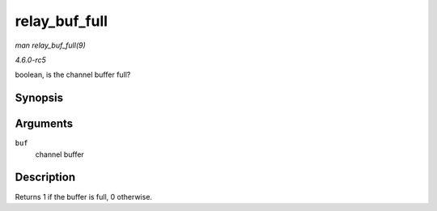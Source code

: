 .. -*- coding: utf-8; mode: rst -*-

.. _API-relay-buf-full:

==============
relay_buf_full
==============

*man relay_buf_full(9)*

*4.6.0-rc5*

boolean, is the channel buffer full?


Synopsis
========

.. c:function:: int relay_buf_full( struct rchan_buf * buf )

Arguments
=========

``buf``
    channel buffer


Description
===========

Returns 1 if the buffer is full, 0 otherwise.


.. ------------------------------------------------------------------------------
.. This file was automatically converted from DocBook-XML with the dbxml
.. library (https://github.com/return42/sphkerneldoc). The origin XML comes
.. from the linux kernel, refer to:
..
.. * https://github.com/torvalds/linux/tree/master/Documentation/DocBook
.. ------------------------------------------------------------------------------
